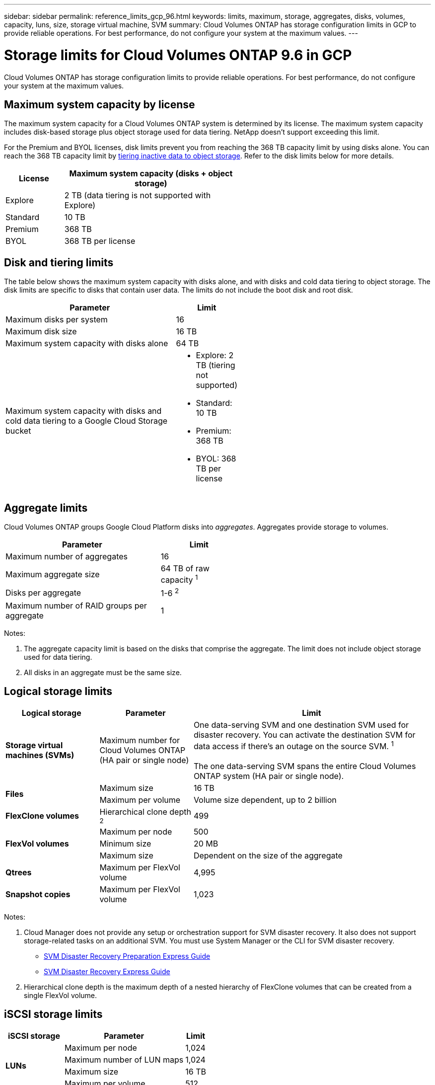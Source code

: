 ---
sidebar: sidebar
permalink: reference_limits_gcp_96.html
keywords: limits, maximum, storage, aggregates, disks, volumes, capacity, luns, size, storage virtual machine, SVM
summary: Cloud Volumes ONTAP has storage configuration limits in GCP to provide reliable operations. For best performance, do not configure your system at the maximum values.
---

= Storage limits for Cloud Volumes ONTAP 9.6 in GCP
:hardbreaks:
:nofooter:
:icons: font
:linkattrs:
:imagesdir: ./media/

[.lead]
Cloud Volumes ONTAP has storage configuration limits to provide reliable operations. For best performance, do not configure your system at the maximum values.

== Maximum system capacity by license

The maximum system capacity for a Cloud Volumes ONTAP system is determined by its license. The maximum system capacity includes disk-based storage plus object storage used for data tiering. NetApp doesn't support exceeding this limit.

For the Premium and BYOL licenses, disk limits prevent you from reaching the 368 TB capacity limit by using disks alone. You can reach the 368 TB capacity limit by https://docs.netapp.com/us-en/occm/concept_data_tiering.html[tiering inactive data to object storage^]. Refer to the disk limits below for more details.

[cols="25,75",width=55%,options="header"]
|===
| License
| Maximum system capacity (disks + object storage)

| Explore	| 2 TB (data tiering is not supported with Explore)
| Standard | 10 TB
| Premium | 368 TB
| BYOL | 368 TB per license

|===

== Disk and tiering limits

The table below shows the maximum system capacity with disks alone, and with disks and cold data tiering to object storage. The disk limits are specific to disks that contain user data. The limits do not include the boot disk and root disk.

[cols="75,25",width=55%,options="header"]
|===
| Parameter
| Limit

| Maximum disks per system | 16
| Maximum disk size | 16 TB
| Maximum system capacity with disks alone | 64 TB
| Maximum system capacity with disks and cold data tiering to a Google Cloud Storage bucket a|
* Explore: 2 TB (tiering not supported)
* Standard: 10 TB
* Premium: 368 TB
* BYOL: 368 TB per license
|===

== Aggregate limits

Cloud Volumes ONTAP groups Google Cloud Platform disks into _aggregates_. Aggregates provide storage to volumes.

[cols=2*,width=55%,options="header,autowidth"]
|===
| Parameter
| Limit

| Maximum number of aggregates | 16
| Maximum aggregate size | 64 TB of raw capacity ^1^
| Disks per aggregate	| 1-6 ^2^
| Maximum number of RAID groups per aggregate	| 1
|===

Notes:

. The aggregate capacity limit is based on the disks that comprise the aggregate. The limit does not include object storage used for data tiering.

. All disks in an aggregate must be the same size.

== Logical storage limits

[cols="22,22,56",width=100%,options="header"]
|===
| Logical storage
| Parameter
| Limit

| *Storage virtual machines (SVMs)*	| Maximum number for Cloud Volumes ONTAP
(HA pair or single node) | One data-serving SVM and one destination SVM used for disaster recovery. You can activate the destination SVM for data access if there’s an outage on the source SVM. ^1^

The one data-serving SVM spans the entire Cloud Volumes ONTAP system (HA pair or single node).
.2+| *Files*	| Maximum size | 16 TB
| Maximum per volume |	Volume size dependent, up to 2 billion
| *FlexClone volumes*	| Hierarchical clone depth ^2^ | 499
.3+| *FlexVol volumes*	| Maximum per node |	500
| Minimum size |	20 MB
| Maximum size | Dependent on the size of the aggregate
| *Qtrees* |	Maximum per FlexVol volume |	4,995
| *Snapshot copies* |	Maximum per FlexVol volume |	1,023

|===

Notes:

. Cloud Manager does not provide any setup or orchestration support for SVM disaster recovery. It also does not support storage-related tasks on an additional SVM. You must use System Manager or the CLI for SVM disaster recovery.
+
* https://library.netapp.com/ecm/ecm_get_file/ECMLP2839856[SVM Disaster Recovery Preparation Express Guide^]
* https://library.netapp.com/ecm/ecm_get_file/ECMLP2839857[SVM Disaster Recovery Express Guide^]

. Hierarchical clone depth is the maximum depth of a nested hierarchy of FlexClone volumes that can be created from a single FlexVol volume.

== iSCSI storage limits

[cols=3*,options="header,autowidth"]
|===
| iSCSI storage
| Parameter
| Limit

.4+| *LUNs*	| Maximum per node |	1,024
| Maximum number of LUN maps |	1,024
| Maximum size	| 16 TB
| Maximum per volume	| 512
| *igroups*	| Maximum per node | 256
.2+| *Initiators*	| Maximum per node |	512
| Maximum per igroup	| 128
| *iSCSI sessions* |	Maximum per node | 1,024
.2+| *LIFs*	| Maximum per port |	32
| Maximum per portset	| 32
| *Portsets* |	Maximum per node |	256

|===
